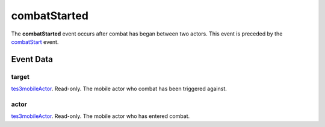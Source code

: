 combatStarted
====================================================================================================

The **combatStarted** event occurs after combat has began between two actors. This event is preceded by the `combatStart`_ event.

Event Data
----------------------------------------------------------------------------------------------------

target
~~~~~~~~~~~~~~~~~~~~~~~~~~~~~~~~~~~~~~~~~~~~~~~~~~~~~~~~~~~~~~~~~~~~~~~~~~~~~~~~~~~~~~~~~~~~~~~~~~~~

`tes3mobileActor`_. Read-only. The mobile actor who combat has been triggered against.

actor
~~~~~~~~~~~~~~~~~~~~~~~~~~~~~~~~~~~~~~~~~~~~~~~~~~~~~~~~~~~~~~~~~~~~~~~~~~~~~~~~~~~~~~~~~~~~~~~~~~~~

`tes3mobileActor`_. Read-only. The mobile actor who has entered combat.

.. _`combatStart`: ../../lua/event/combatStart.html
.. _`tes3mobileActor`: ../../lua/type/tes3mobileActor.html
